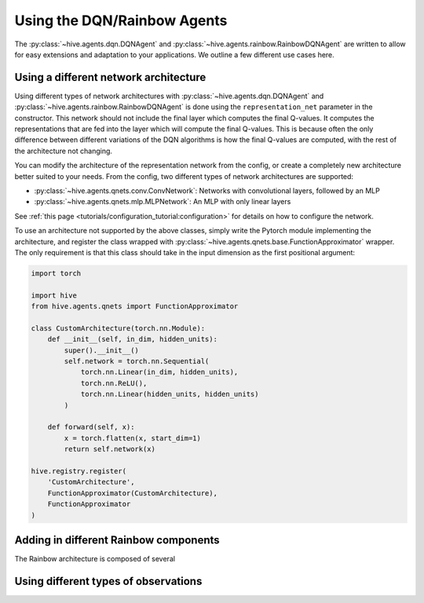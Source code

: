Using the DQN/Rainbow Agents
===============================

The :py:class:`~hive.agents.dqn.DQNAgent` and :py:class:`~hive.agents.rainbow.RainbowDQNAgent`
are written to allow for easy extensions and adaptation to your applications. We outline a few different use cases here.

Using a different network architecture
--------------------------------------
Using different types of network architectures with
:py:class:`~hive.agents.dqn.DQNAgent` and :py:class:`~hive.agents.rainbow.RainbowDQNAgent`
is done using the ``representation_net`` parameter in the constructor. This network
should not include the final layer which computes the final Q-values. It
computes the representations that are fed into the layer which will compute the
final Q-values. This is because often the only difference between different variations
of the DQN algorithms is how the final Q-values are computed, with the rest of the architecture
not changing.

You can modify the architecture of the representation network from the config, or create 
a completely new architecture better suited to your needs. From the config, two different
types of network architectures are supported:

* :py:class:`~hive.agents.qnets.conv.ConvNetwork`: Networks with convolutional layers, followed by an MLP
* :py:class:`~hive.agents.qnets.mlp.MLPNetwork`: An MLP with only linear layers

See :ref:`this page <tutorials/configuration_tutorial:configuration>` 
for details on how to configure the network.

To use an architecture not supported by the above classes, simply write the Pytorch
module implementing the architecture, and register the class wrapped with 
:py:class:`~hive.agents.qnets.base.FunctionApproximator` wrapper. The only requirement is that this class should take
in the input dimension as the first positional argument:

.. code-block:: python
    
    import torch

    import hive
    from hive.agents.qnets import FunctionApproximator

    class CustomArchitecture(torch.nn.Module):
        def __init__(self, in_dim, hidden_units):
            super().__init__()
            self.network = torch.nn.Sequential(
                torch.nn.Linear(in_dim, hidden_units),
                torch.nn.ReLU(),
                torch.nn.Linear(hidden_units, hidden_units)
            )

        def forward(self, x):
            x = torch.flatten(x, start_dim=1)
            return self.network(x)
    
    hive.registry.register(
        'CustomArchitecture', 
        FunctionApproximator(CustomArchitecture), 
        FunctionApproximator
    )

Adding in different Rainbow components
--------------------------------------
The Rainbow architecture is composed of several 


Using different types of observations
-------------------------------------

